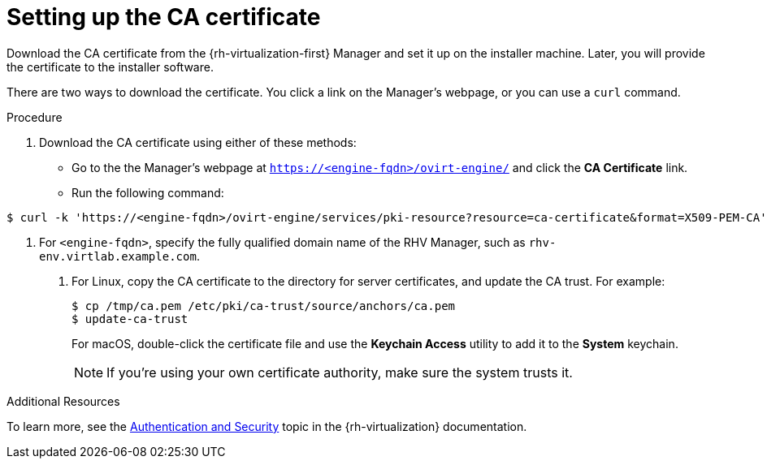 // Module included in the following assemblies:
//
// * installing/installing_rhv/installing-rhv-preparing-to-install.adoc

[id="installation-rhv-setting-up-ca-certificate_{context}"]
= Setting up the CA certificate

Download the CA certificate from the {rh-virtualization-first} Manager and set it up on the installer machine. Later, you will provide the certificate to the installer software.

There are two ways to download the certificate. You click a link on the Manager's webpage, or you can use a `curl` command.

.Procedure

. Download the CA certificate using either of these methods:
** Go to the the Manager's webpage at `https://<engine-fqdn>/ovirt-engine/` and click the *CA Certificate* link.
** Run the following command:
----
$ curl -k 'https://<engine-fqdn>/ovirt-engine/services/pki-resource?resource=ca-certificate&format=X509-PEM-CA' -o /tmp/ca.pem  <1>
----
<1> For `<engine-fqdn>`, specify the fully qualified domain name of the RHV Manager, such as `rhv-env.virtlab.example.com`.
+
. For Linux, copy the CA certificate to the directory for server certificates, and update the CA trust. For example:
+
----
$ cp /tmp/ca.pem /etc/pki/ca-trust/source/anchors/ca.pem
$ update-ca-trust
----
+
For macOS, double-click the certificate file and use the *Keychain Access* utility to add it to the *System* keychain.
+
NOTE: If you’re using your own certificate authority, make sure the system trusts it.

.Additional Resources
To learn more, see the link:https://access.redhat.com/documentation/en-us/red_hat_virtualization/4.0/html/rest_api_guide/documents-002_authentication_and_security[Authentication and Security] topic in the {rh-virtualization} documentation.
